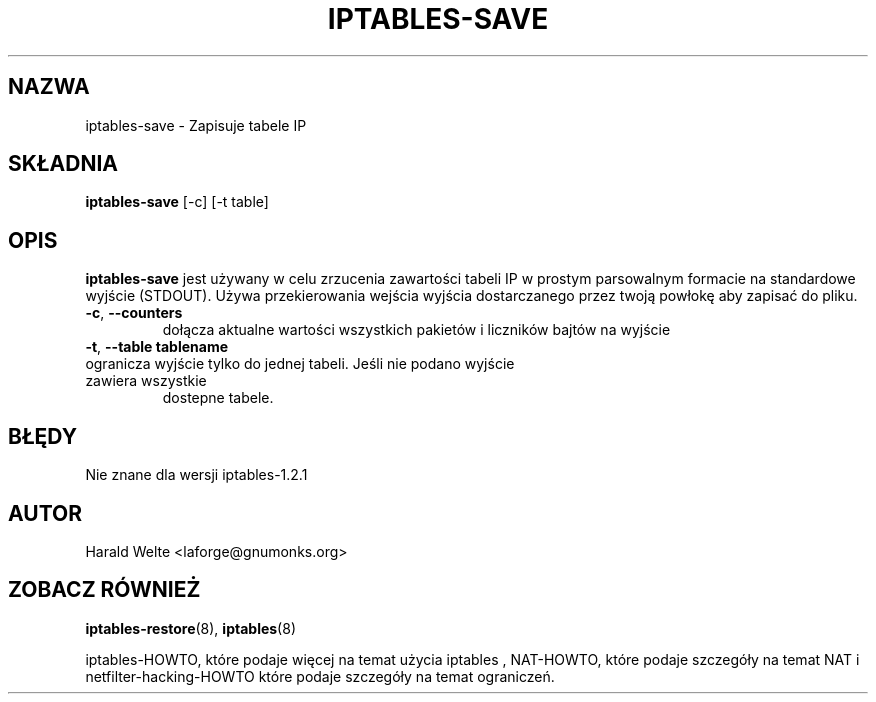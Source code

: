 .TH IPTABLES-SAVE 8 "Jan 04, 2001" "" ""
.\"
.\" Man page written by Harald Welte <laforge@gnumonks.org>
.\" It is based on the iptables man page.
.\"
.\"	This program is free software; you can redistribute it and/or modify
.\"	it under the terms of the GNU General Public License as published by
.\"	the Free Software Foundation; either version 2 of the License, or
.\"	(at your option) any later version.
.\"
.\"	This program is distributed in the hope that it will be useful,
.\"	but WITHOUT ANY WARRANTY; without even the implied warranty of
.\"	MERCHANTABILITY or FITNESS FOR A PARTICULAR PURPOSE.  See the
.\"	GNU General Public License for more details.
.\"
.\"	You should have received a copy of the GNU General Public License
.\"	along with this program; if not, write to the Free Software
.\"	Foundation, Inc., 675 Mass Ave, Cambridge, MA 02139, USA.
.\"
.\"
.SH NAZWA
iptables-save \- Zapisuje tabele IP
.SH SKŁADNIA
.BR "iptables-save " "[-c] [-t table]"
.br
.SH OPIS
.PP
.B iptables-save
jest używany w celu zrzucenia zawartości tabeli IP w prostym parsowalnym formacie
na standardowe wyjście (STDOUT). Używa przekierowania wejścia wyjścia dostarczanego przez twoją powłokę aby zapisać do pliku.
.TP
\fB\-c\fR, \fB\-\-counters\fR
dołącza aktualne wartości wszystkich pakietów i liczników bajtów na wyjście
.TP
\fB\-t\fR, \fB\-\-table\fR \fBtablename\fR
.TP
ogranicza wyjście tylko do jednej tabeli. Jeśli nie podano wyjście zawiera wszystkie
dostepne tabele.
.SH BŁĘDY
Nie znane dla wersji iptables-1.2.1
.SH AUTOR
Harald Welte <laforge@gnumonks.org>
.SH ZOBACZ RÓWNIEŻ
.BR iptables-restore "(8), " iptables "(8) "
.PP
iptables-HOWTO, które podaje więcej na temat użycia iptables , NAT-HOWTO,
które podaje szczegóły na temat NAT i netfilter-hacking-HOWTO które podaje szczegóły
na temat ograniczeń.
